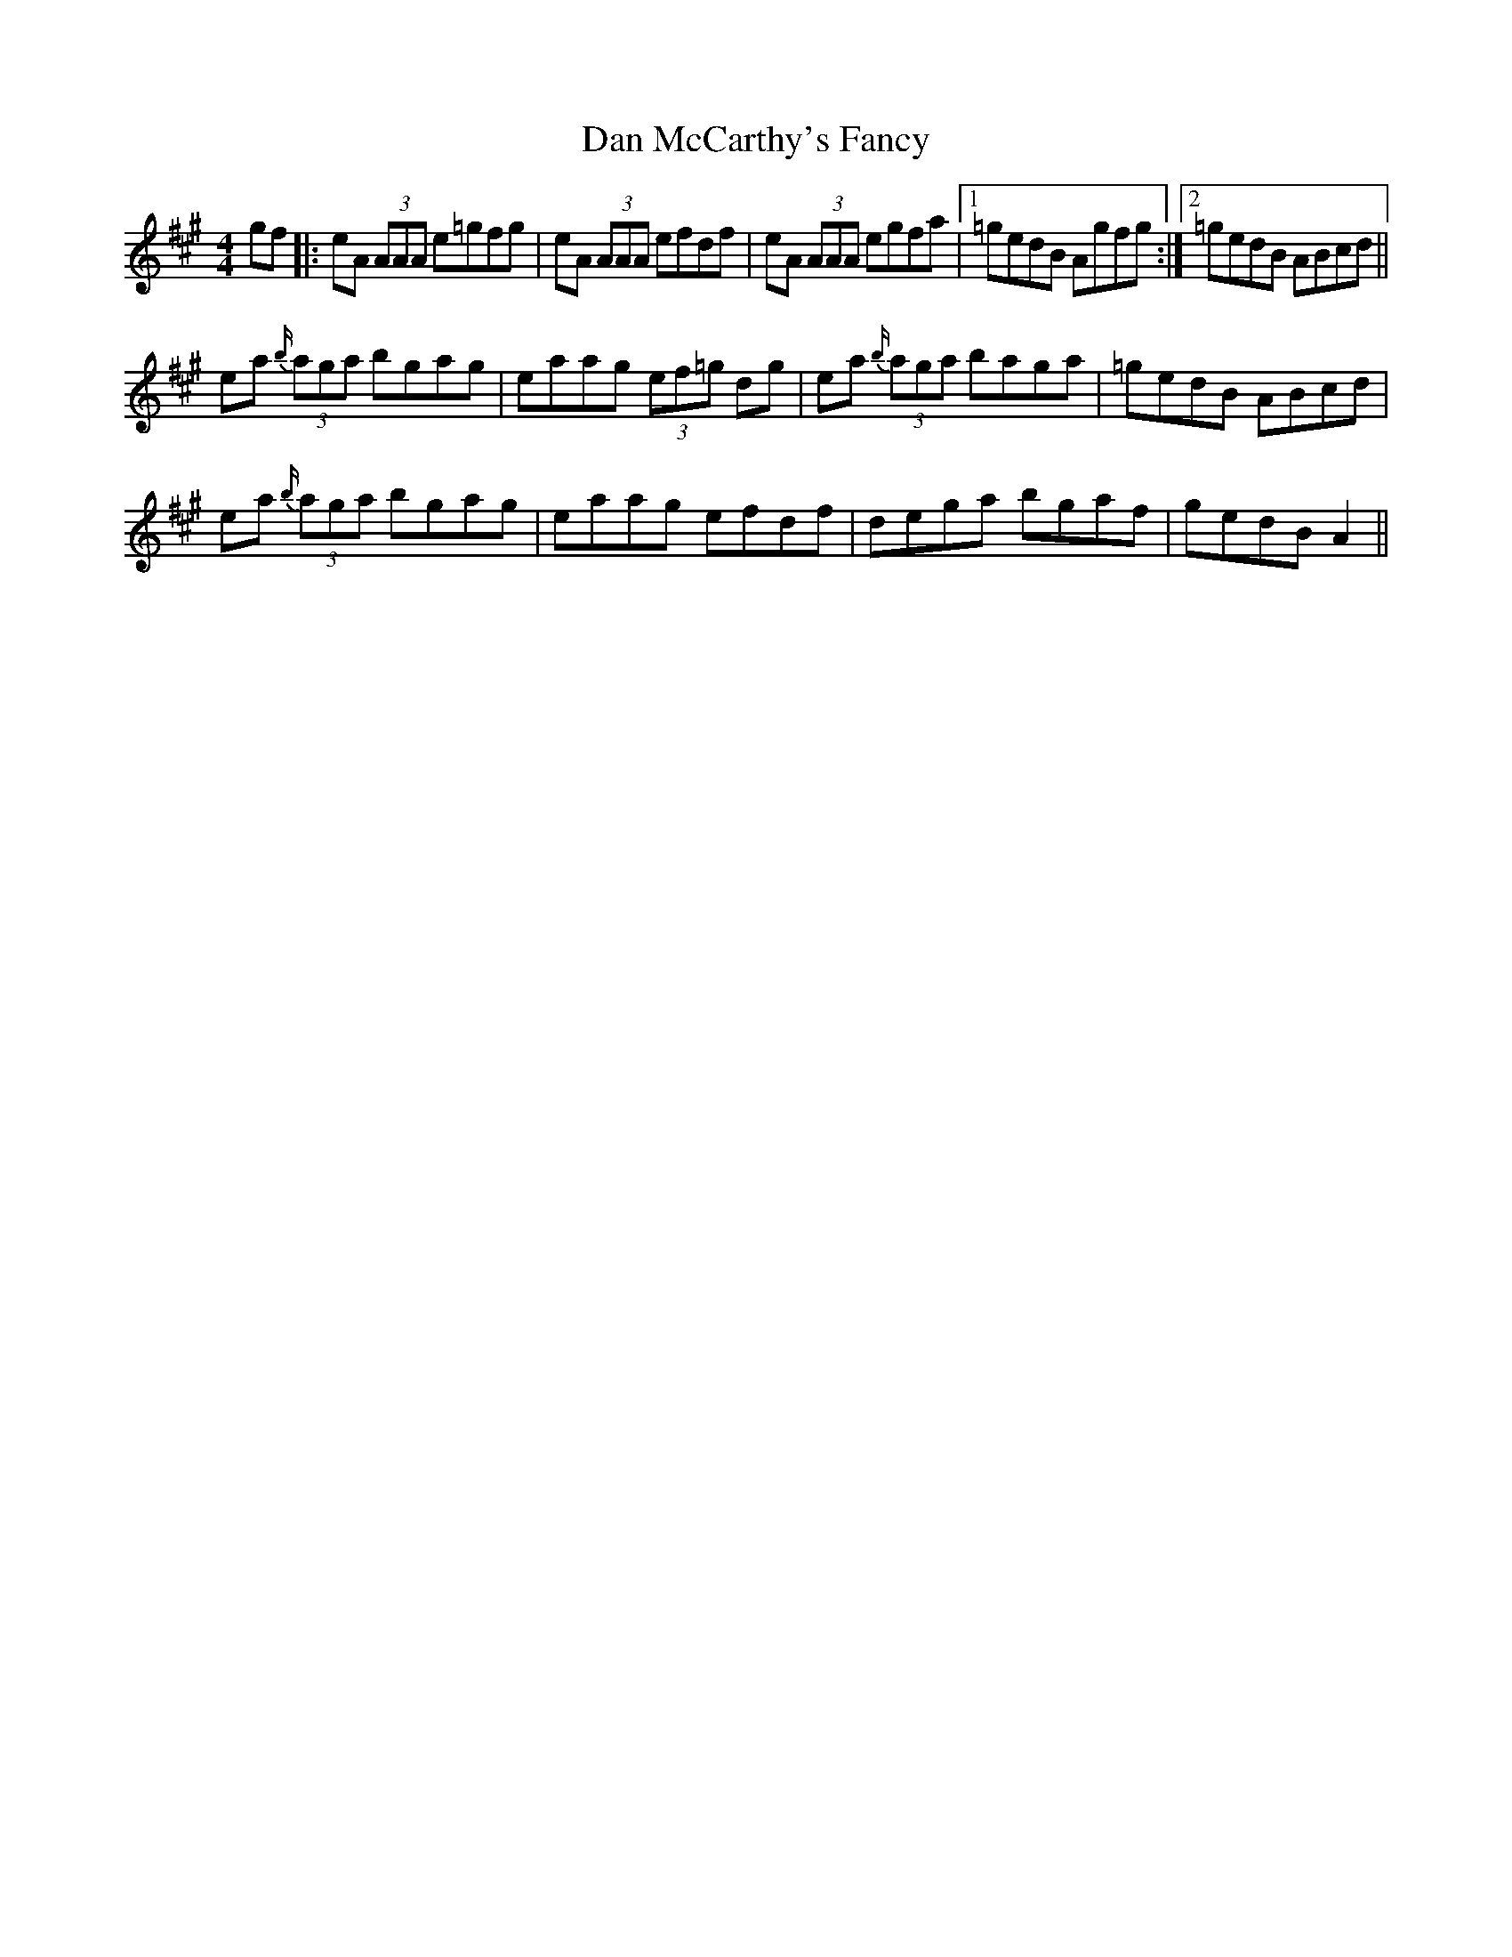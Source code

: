 X: 9245
T: Dan McCarthy's Fancy
R: strathspey
M: 4/4
K: Amajor
gf|:eA (3AAA e=gfg|eA (3AAA efdf|eA (3AAA egfa|1 =gedB Agfg:|2 =gedB ABcd||
ea {b/}(3aga bgag|eaag (3ef=g dg|ea {b/}(3aga baga|=gedB ABcd|
ea {b/}(3aga bgag|eaag efdf|dega bgaf|gedB A2||

